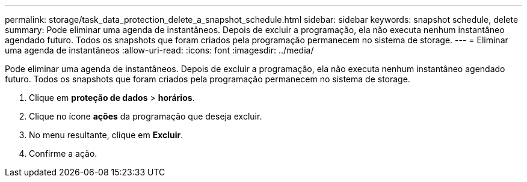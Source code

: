 ---
permalink: storage/task_data_protection_delete_a_snapshot_schedule.html 
sidebar: sidebar 
keywords: snapshot schedule, delete 
summary: Pode eliminar uma agenda de instantâneos. Depois de excluir a programação, ela não executa nenhum instantâneo agendado futuro. Todos os snapshots que foram criados pela programação permanecem no sistema de storage. 
---
= Eliminar uma agenda de instantâneos
:allow-uri-read: 
:icons: font
:imagesdir: ../media/


[role="lead"]
Pode eliminar uma agenda de instantâneos. Depois de excluir a programação, ela não executa nenhum instantâneo agendado futuro. Todos os snapshots que foram criados pela programação permanecem no sistema de storage.

. Clique em *proteção de dados* > *horários*.
. Clique no ícone *ações* da programação que deseja excluir.
. No menu resultante, clique em *Excluir*.
. Confirme a ação.

